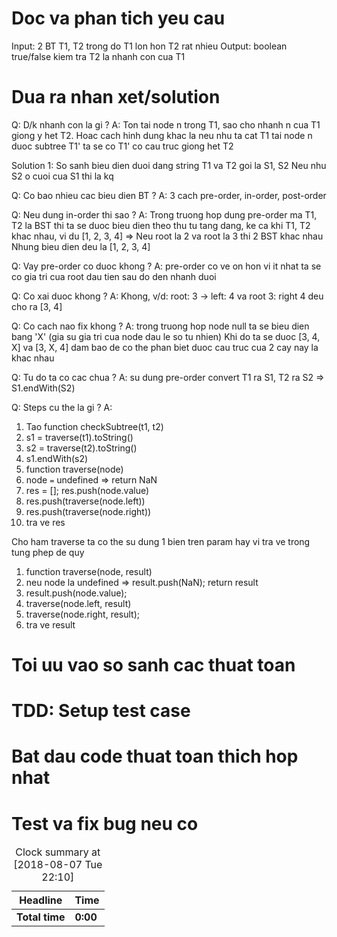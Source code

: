 * Doc va phan tich yeu cau
Input: 2 BT T1, T2 trong do T1 lon hon T2 rat nhieu
Output: boolean true/false kiem tra T2 la nhanh con cua T1

* Dua ra nhan xet/solution
Q: D/k nhanh con la gi ?
A: Ton tai node n trong T1, sao cho nhanh n cua T1 giong y het T2. Hoac cach hinh dung khac la neu nhu ta cat T1 tai node n duoc subtree T1' ta se co T1' co cau truc giong het T2

Solution 1:
So sanh bieu dien duoi dang string T1 va T2 goi la S1, S2
Neu nhu S2 o cuoi cua S1 thi la kq

Q: Co bao nhieu cac bieu dien BT ?
A: 3 cach pre-order, in-order, post-order

Q: Neu dung in-order thi sao ?
A: Trong truong hop dung pre-order ma T1, T2 la BST thi ta se duoc bieu dien theo thu tu tang dang, ke ca khi T1, T2 khac nhau, vi du
[1, 2, 3, 4] => Neu root la 2 va root la 3 thi 2 BST khac nhau
Nhung bieu dien deu la [1, 2, 3, 4]

Q: Vay pre-order co duoc khong ?
A: pre-order co ve on hon vi it nhat ta se co gia tri cua root dau tien sau do den nhanh duoi

Q: Co xai duoc khong ?
A: Khong, v/d: root: 3 -> left: 4 va root 3: right 4 deu cho ra [3, 4]

Q: Co cach nao fix khong ?
A: trong truong hop node null ta se bieu dien bang 'X' (gia su gia tri cua node dau le so tu nhien) Khi do ta se duoc [3, 4, X] va [3, X, 4] dam bao de co the phan biet duoc cau truc cua 2 cay nay la khac nhau

Q: Tu do ta co cac chua ?
A: su dung pre-order convert T1 ra S1, T2 ra S2 => S1.endWith(S2)

Q: Steps cu the la gi ?
A:
1. Tao function checkSubtree(t1, t2)
2. s1 = traverse(t1).toString()
3. s2 = traverse(t2).toString()
4. s1.endWith(s2)
5. function traverse(node)
6. node === undefined => return NaN
7. res = []; res.push(node.value)
8. res.push(traverse(node.left))
9. res.push(traverse(node.right))
10. tra ve res

Cho ham traverse ta co the su dung 1 bien tren param hay vi tra ve trong tung phep de quy
1. function traverse(node, result)
2. neu node la undefined => result.push(NaN); return result
3. result.push(node.value);
4. traverse(node.left, result)
5. traverse(node.right, result);
6. tra ve result

* Toi uu vao so sanh cac thuat toan

* TDD: Setup test case

* Bat dau code thuat toan thich hop nhat

* Test va fix bug neu co

#+BEGIN: clocktable :scope file :maxlevel 2
#+CAPTION: Clock summary at [2018-08-07 Tue 22:10]
| Headline     | Time   |
|--------------+--------|
| *Total time* | *0:00* |
#+END:
